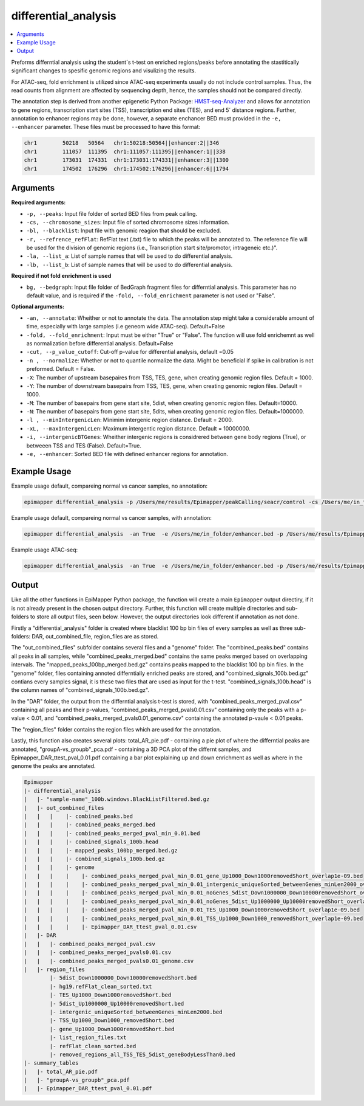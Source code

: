 =====================
differential_analysis
=====================

.. contents::
    :local:

Preforms differntial analysis  using the student´s t-test on enriched regions/peaks before annotating the stastitically significant changes to spesific genomic regions and visulizing the results. 

For ATAC-seq, fold enrichment is utilized since ATAC-seq experiments usually do not include control samples. Thus, the read counts from alignment are affected by sequencing depth, hence, the samples should not be compared directly. 

The annotation step is derived from another epigenetic Python Package: `HMST-seq-Analyzer <https://hmst-seq.github.io/hmst/>`_ and allows for annotation to gene regions, transcription start sites (TSS), transcription end sites (TES), and end 5´ distance regions. Further, annotation to enhancer regions may be done, however, a separate enchancer BED must provided in the ``-e, --enhancer`` parameter. These files must be processed to have this format:

.. code-block:: bash

    chr1	50218	50564	chr1:50218:50564||enhancer:2||346
    chr1	111057	111395	chr1:111057:111395||enhancer:1||338
    chr1	173031	174331	chr1:173031:174331||enhancer:3||1300
    chr1	174502	176296	chr1:174502:176296||enhancer:6||1794

Arguments
===========

**Required arguments:**

- ``-p, --peaks``: Input file folder of sorted BED files from peak calling.
- ``-cs, --chromosome_sizes``: Input file of sorted chromosome sizes information.
- ``-bl, --blacklist``: Input file with genomic reagion that should be excluded.
- ``-r, --refrence_refFlat``: RefFlat text (.txt) file to which the peaks will be annotated to. The reference file will be used for the division of genomic regions (i.e., Transcription start site/promotor, intrageneic etc.)".
- ``-la, --list_a``: List of sample names that will be used to do differential analysis.
- ``-lb, --list_b``: List of sample names that will be used to do differential analysis.

**Required if not fold enrichment is used**

- ``bg, --bedgraph``: Input file folder of BedGraph fragment files for differntial analysis. This parameter has no default value, and is required if the ``-fold, --fold_enrichment`` parameter is not used or "False". 


**Optional arguments:**

- ``-an, --annotate``: Wheither or not to annotate the data. The annotation step might take a considerable amount of time, especially with large samples (i.e geneom wide ATAC-seq). Default=False 
- ``-fold, --fold_enrichment``: Input must be either "True" or "False". The function will use fold enrichemnt as well as normalization before differential analysis. Default=False
- ``-cut, --p_value_cutoff``:  Cut-off p-value for differential analysis, default =0.05
- ``-n , --normalize``: Whether or not to quantile normalize the data. Might be beneficial if spike in calibration is not preformed. Default = False.
- ``-X``: The number of upstream basepaires from TSS, TES, gene, when creating genomic region files. Default = 1000.
- ``-Y``: The number of downstream basepairs from TSS, TES, gene, when creating genomic region files. Default = 1000.
- ``-M``: The number of basepairs from gene start site, 5dist, when creating genomic region files. Default=10000.
- ``-N``: The number of basepairs from gene start site, 5dits, when creating genomic region files. Default=1000000.
- ``-l , --minIntergenicLen``: Minimim intergenic region distance. Default = 2000.
- ``-xL, --maxIntergenicLen``: Maximum intergentic region distance. Default = 10000000.
- ``-i, --intergenicBTGenes``:  Wheither intergenic regions is considrered between gene body regions (True), or betweeen TSS and TES (False). Default=True.
- ``-e, --enhancer``: Sorted BED file with defined enhancer regions for annotation.



Example Usage
================


Example usage default, compareing normal vs cancer samples, no annotation:

.. code-block:: bash

    epimapper differential_analysis -p /Users/me/results/Epimapper/peakCalling/seacr/control -cs /Users/me/in_folder/hg38_chromosome_sizes.txt -bg /Users/me/results/Epimapper/alignment/bedgraph -bl /Users/me/in_folder/hg38_blacklist.bed -r  /Users/me/in_folder/hg38_refFlat.txt -la H3K4me3-cancer_rep1 H3K4me3-cancer_rep2 -lb H3K4me3-healthy_rep1 H3K4me3-healthy_rep2


Example usage default, compareing normal vs cancer samples, with annotation:

.. code-block:: bash

    epimapper differential_analysis  -an True  -e /Users/me/in_folder/enhancer.bed -p /Users/me/results/Epimapper/peakCalling/seacr/control -cs /Users/me/in_folder/hg38_chromosome_sizes.txt -bg /Users/me/results/Epimapper/alignment/bedgraph -bl /Users/me/in_folder/hg38_blacklist.bed -r  /Users/me/in_folder/hg38_refFlat.txt -la H3K4me3-cancer_rep1 H3K4me3-cancer_rep2 -lb H3K4me3-healthy_rep1 H3K4me3-healthy_rep2


Example usage ATAC-seq: 

.. code-block:: bash

    epimapper differential_analysis  -an True  -e /Users/me/in_folder/enhancer.bed -p /Users/me/results/Epimapper/peakCalling/macs2/top_peaks -cs /Users/me/in_folder/hg38_chromosome_sizes.txt -bl /Users/me/in_folder/hg38_blacklist.bed -r  /Users/me/in_folder/hg38_refFlat.txt -la H3K4me3-cancer_rep1 H3K4me3-cancer_rep2 -lb H3K4me3-healthy_rep1 H3K4me3-healthy_rep2



Output
=======

Like all the other functions in EpiMapper Python package, the function will create a main ``Epimapper`` output directiry, if it is not already present in the chosen output directory.
Further, this function will create multiple directories and sub-folders to store all output files, seen below. However, the output directories look different if annotation as not done. 

Firstly a "differential_analysis" folder is created where blacklist 100 bp bin files of every samples  as well as three sub-folders: DAR, out_combined_file, region_files are as stored.

The "out_combined_files" subfolder contains several files and a "genome" folder. The "combined_peaks.bed" contains all peaks in all samples, while "combined_peaks_merged.bed" contains the same peaks merged based on overlapping intervals.
The "mapped_peaks_100bp_merged.bed.gz" contains peaks mapped to the blacklist 100 bp bin files. 
In the "genome" folder, files containing annoted differntially enriched peaks are stored, and "combined_signals_100b.bed.gz" contians every samples signal, it is these two files that are used as input for the t-test. "combined_signals_100b.head" is the column names of "combined_signals_100b.bed.gz".

In the "DAR" folder, the output from the differntial analysis t-test is stored, with "combined_peaks_merged_pval.csv" containing all peaks and their p-values, "combined_peaks_merged_pvals0.01.csv" containing only the peaks with a p-value < 0.01, and "combined_peaks_merged_pvals0.01_genome.csv" containing the annotated p-vaule < 0.01 peaks.

The "region_files" folder contains the region files which are used for the annotation. 

Lastly, this function also creates several plots: total_AR_pie.pdf - containing a pie plot of where the differntial peaks are annotated, "groupA-vs_groupb"_pca.pdf - containing a 3D PCA plot of the differnt samples, and Epimapper_DAR_ttest_pval_0.01.pdf containing a bar plot explaining up and down enrichment as well as where in the genome the peaks are annotated.

.. code-block:: bash

    Epimapper
    |- differential_analysis
    |   |- "sample-name"_100b.windows.BlackListFiltered.bed.gz
    |   |- out_combined_files
    |   |   |    |- combined_peaks.bed 
    |   |   |    |- combined_peaks_merged.bed 
    |   |   |    |- combined_peaks_merged_pval_min_0.01.bed 
    |   |   |    |- combined_signals_100b.head
    |   |   |    |- mapped_peaks_100bp_merged.bed.gz
    |   |   |    |- combined_signals_100b.bed.gz 
    |   |   |    |- genome
    |   |   |    |    |- combined_peaks_merged_pval_min_0.01_gene_Up1000_Down1000removedShort_overlap1e-09.bed
    |   |   |    |    |- combined_peaks_merged_pval_min_0.01_intergenic_uniqueSorted_betweenGenes_minLen2000_overlap1e-09.bed
    |   |   |    |    |- combined_peaks_merged_pval_min_0.01_noGenes_5dist_Down1000000_Down10000removedShort_overlap1e-09.bed
    |   |   |    |    |- combined_peaks_merged_pval_min_0.01_noGenes_5dist_Up1000000_Up10000removedShort_overlap1e-09.bed
    |   |   |    |    |- combined_peaks_merged_pval_min_0.01_TES_Up1000_Down1000removedShort_overlap1e-09.bed
    |   |   |    |    |- combined_peaks_merged_pval_min_0.01_TSS_Up1000_Down1000_removedShort_overlap1e-09.bed
    |   |   |    |    |- Epimapper_DAR_ttest_pval_0.01.csv              
    |   |- DAR
    |   |   |- combined_peaks_merged_pval.csv
    |   |   |- combined_peaks_merged_pvals0.01.csv
    |   |   |- combined_peaks_merged_pvals0.01_genome.csv
    |   |- region_files
            |- 5dist_Down1000000_Down10000removedShort.bed
            |- hg19.refFlat_clean_sorted.txt
            |- TES_Up1000_Down1000removedShort.bed
            |- 5dist_Up1000000_Up10000removedShort.bed
            |- intergenic_uniqueSorted_betweenGenes_minLen2000.bed
            |- TSS_Up1000_Down1000_removedShort.bed
            |- gene_Up1000_Down1000removedShort.bed
            |- list_region_files.txt
            |- refFlat_clean_sorted.bed
            |- removed_regions_all_TSS_TES_5dist_geneBodyLessThan0.bed
    |- summary_tables
    |   |- total_AR_pie.pdf
    |   |- "groupA-vs_groupb"_pca.pdf 
    |   |- Epimapper_DAR_ttest_pval_0.01.pdf


